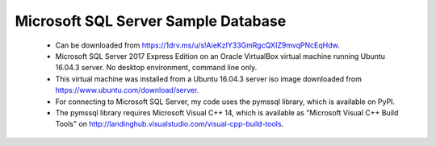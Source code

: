 Microsoft SQL Server Sample Database
------------------------------------
  - Can be downloaded from https://1drv.ms/u/s!AieKzIY33GmRgcQXIZ9mvqPNcEqHdw.
  - Microsoft SQL Server 2017 Express Edition on an Oracle VirtualBox virtual
    machine running Ubuntu 16.04.3 server.  No desktop environment, command
    line only.
  - This virtual machine was installed from a Ubuntu 16.04.3 server iso image
    downloaded from https://www.ubuntu.com/download/server.
  - For connecting to Microsoft SQL Server, my code uses the pymssql library,
    which is available on PyPI.
  - The pymssql library requires Microsoft Visual C++ 14, which is available as
    "Microsoft Visual C++ Build Tools" on
    http://landinghub.visualstudio.com/visual-cpp-build-tools.
